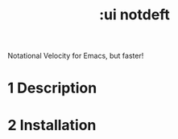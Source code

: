 #+title: :ui notdeft
Notational Velocity for Emacs, but faster!
#+created: Feb 11, 2024

* 1 Description

* 2 Installation
